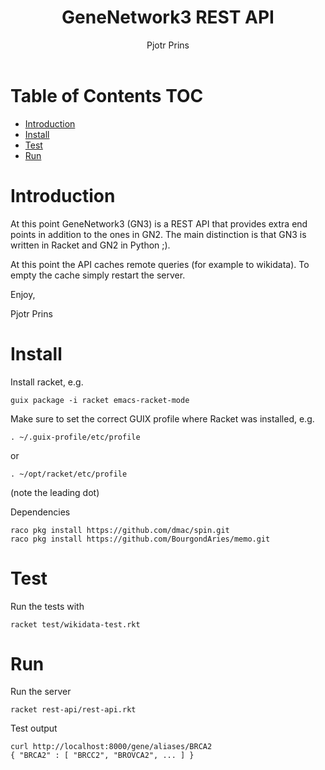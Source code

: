 #+TITLE: GeneNetwork3 REST API
#+AUTHOR: Pjotr Prins

* Table of Contents                                                     :TOC:
 - [[#introduction][Introduction]]
 - [[#install][Install]]
 - [[#test][Test]]
 - [[#run][Run]]

* Introduction

At this point GeneNetwork3 (GN3) is a REST API that provides extra end
points in addition to the ones in GN2. The main distinction is that
GN3 is written in Racket and GN2 in Python ;).

At this point the API caches remote queries (for example to wikidata).
To empty the cache simply restart the server.

Enjoy,

Pjotr Prins

* Install

Install racket, e.g.

: guix package -i racket emacs-racket-mode

Make sure to set the correct GUIX profile where Racket was installed, e.g.

: . ~/.guix-profile/etc/profile

or

: . ~/opt/racket/etc/profile

(note the leading dot)

Dependencies

: raco pkg install https://github.com/dmac/spin.git
: raco pkg install https://github.com/BourgondAries/memo.git

* Test

Run the tests with

: racket test/wikidata-test.rkt

* Run

Run the server

: racket rest-api/rest-api.rkt

Test output

: curl http://localhost:8000/gene/aliases/BRCA2
: { "BRCA2" : [ "BRCC2", "BROVCA2", ... ] }
